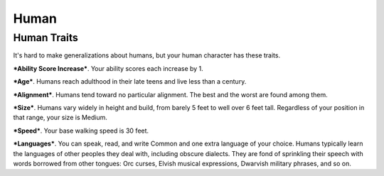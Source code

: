=====
Human
=====


Human Traits
------------

It's hard to make generalizations about humans, but your human character
has these traits.

***Ability Score Increase***. Your ability scores each increase by 1.

***Age***. Humans reach adulthood in their late teens and live less than
a century.

***Alignment***. Humans tend toward no particular alignment. The best
and the worst are found among them.

***Size***. Humans vary widely in height and build, from barely 5 feet
to well over 6 feet tall. Regardless of your position in that range,
your size is Medium.

***Speed***. Your base walking speed is 30 feet.

***Languages***. You can speak, read, and write Common and one extra
language of your choice. Humans typically learn the languages of other
peoples they deal with, including obscure dialects. They are fond of
sprinkling their speech with words borrowed from other tongues: Orc
curses, Elvish musical expressions, Dwarvish military phrases, and so
on.

